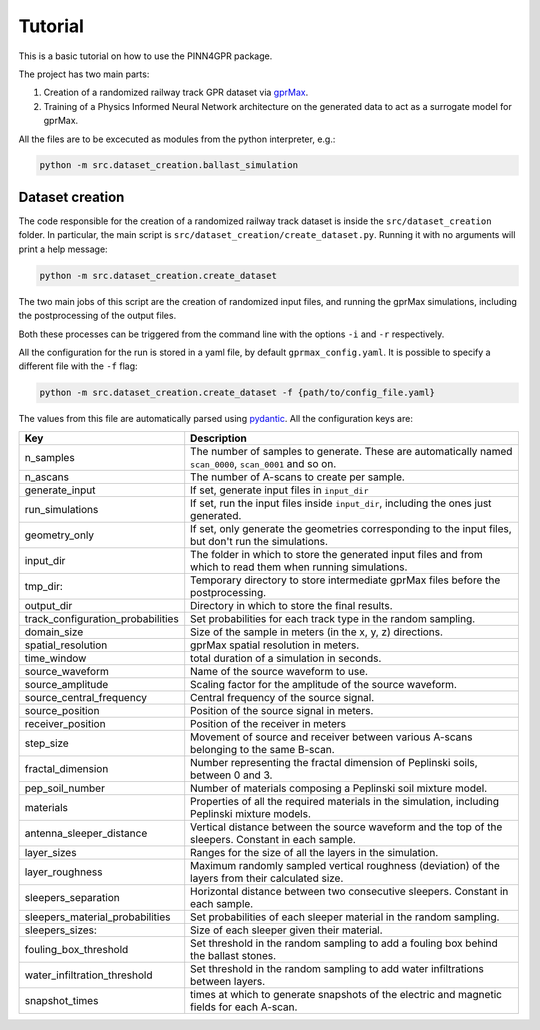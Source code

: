 Tutorial
========

This is a basic tutorial on how to use the PINN4GPR package.

The project has two main parts:

#. Creation of a randomized railway track GPR dataset via `gprMax <https://www.gprmax.com/>`_.
#. Training of a Physics Informed Neural Network architecture on the generated data to act as a surrogate model for gprMax.

All the files are to be excecuted as modules from the python interpreter, e.g.:

.. code-block:: bash

    python -m src.dataset_creation.ballast_simulation

Dataset creation
----------------

The code responsible for the creation of a randomized railway track dataset is inside the ``src/dataset_creation`` folder. 
In particular, the main script is ``src/dataset_creation/create_dataset.py``. Running it with no arguments will print a help message:

.. code-block:: bash

    python -m src.dataset_creation.create_dataset

The two main jobs of this script are the creation of randomized input files, and running the gprMax 
simulations, including the postprocessing of the output files.

Both these processes can be triggered from the command line with the options ``-i`` and ``-r`` respectively.

All the configuration for the run is stored in a yaml file, by default ``gprmax_config.yaml``. It is possible to specify a 
different file with the ``-f`` flag:

.. code-block:: bash

    python -m src.dataset_creation.create_dataset -f {path/to/config_file.yaml}

The values from this file are automatically parsed using `pydantic <https://docs.pydantic.dev/latest/>`_. All the configuration keys are:

.. list-table::
    :header-rows: 1
    
    * - Key
      - Description
    * - n_samples
      - The number of samples to generate. These are automatically named ``scan_0000``, ``scan_0001`` and so on.
    * - n_ascans
      - The number of A-scans to create per sample.
    * - generate_input
      - If set, generate input files in ``input_dir``
    * - run_simulations
      - If set, run the input files inside ``input_dir``, including the ones just generated.
    * - geometry_only
      - If set, only generate the geometries corresponding to the input files, but don't run the simulations.
    * - input_dir
      - The folder in which to store the generated input files and from which to read them when running simulations.
    * - tmp_dir:
      - Temporary directory to store intermediate gprMax files before the postprocessing.
    * - output_dir
      - Directory in which to store the final results.
    * - track_configuration_probabilities
      - Set probabilities for each track type in the random sampling.
    * - domain_size
      - Size of the sample in meters (in the x, y, z) directions.
    * - spatial_resolution
      - gprMax spatial resolution in meters.
    * - time_window
      - total duration of a simulation in seconds.
    * - source_waveform
      - Name of the source waveform to use.
    * - source_amplitude
      - Scaling factor for the amplitude of the source waveform.
    * - source_central_frequency
      - Central frequency of the source signal.
    * - source_position
      - Position of the source signal in meters.
    * - receiver_position
      - Position of the receiver in meters
    * - step_size
      - Movement of source and receiver between various A-scans belonging to the same B-scan.
    * - fractal_dimension
      - Number representing the fractal dimension of Peplinski soils, between 0 and 3.
    * - pep_soil_number
      - Number of materials composing a Peplinski soil mixture model.
    * - materials
      - Properties of all the required materials in the simulation, including Peplinski mixture models.
    * - antenna_sleeper_distance
      - Vertical distance between the source waveform and the top of the sleepers. Constant in each sample.
    * - layer_sizes
      - Ranges for the size of all the layers in the simulation.
    * - layer_roughness
      - Maximum randomly sampled vertical roughness (deviation) of the layers from their calculated size.
    * - sleepers_separation
      - Horizontal distance between two consecutive sleepers. Constant in each sample.
    * - sleepers_material_probabilities
      - Set probabilities of each sleeper material in the random sampling.
    * - sleepers_sizes: 
      - Size of each sleeper given their material.
    * - fouling_box_threshold
      - Set threshold in the random sampling to add a fouling box behind the ballast stones.
    * - water_infiltration_threshold
      - Set threshold in the random sampling to add water infiltrations between layers.
    * - snapshot_times
      - times at which to generate snapshots of the electric and magnetic fields for each A-scan.